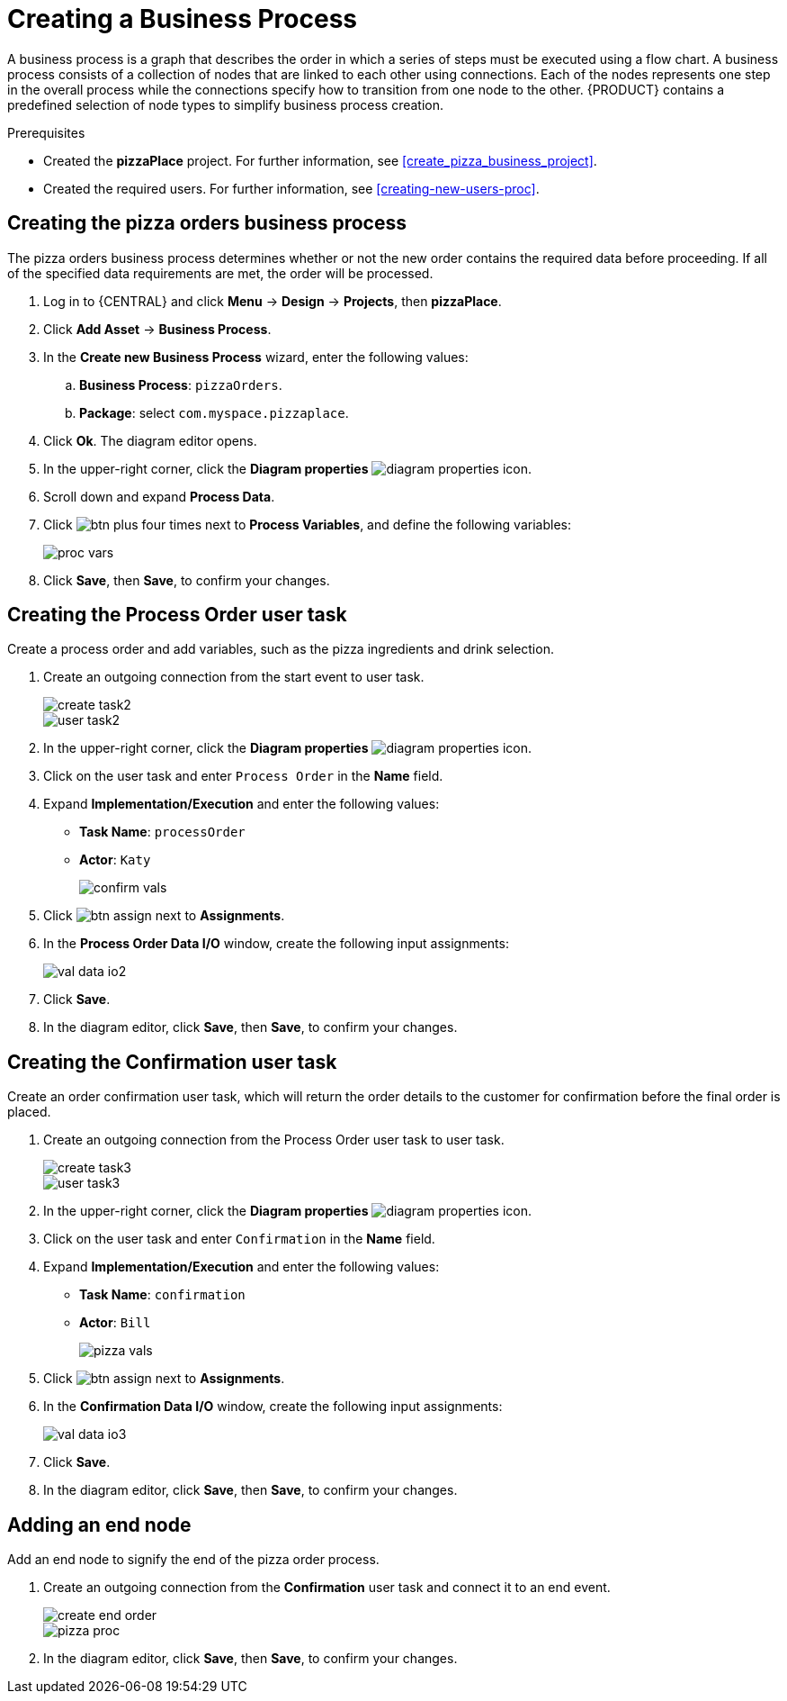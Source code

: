 [id='modeling_a_pizza_business_process']
= Creating a Business Process

A business process is a graph that describes the order in which a series of steps must be executed using a flow chart. A business process consists of a collection of nodes that are linked to each other using connections. Each of the nodes represents one step in the overall process while the connections specify how to transition from one node to the other. {PRODUCT} contains a predefined selection of node types to simplify business process creation.

.Prerequisites

* Created the *pizzaPlace* project. For further information, see <<create_pizza_business_project>>.
* Created the required users. For further information, see <<creating-new-users-proc>>.

== Creating the pizza orders business process
The pizza orders business process determines whether or not the new order contains the required data before proceeding. If all of the specified data requirements are met, the order will be processed.

. Log in to {CENTRAL} and click *Menu* -> *Design* -> *Projects*, then *pizzaPlace*.
. Click *Add Asset* -> *Business Process*.
. In the *Create new Business Process* wizard, enter the following values:
.. *Business Process*: `pizzaOrders`.
.. *Package*: select `com.myspace.pizzaplace`.
. Click *Ok*. The diagram editor opens.
. In the upper-right corner, click the *Diagram properties* image:diagram_properties.png[] icon.
. Scroll down and expand *Process Data*.
. Click image:btn_plus.png[] four times next to *Process Variables*, and define the following variables:
+
image::proc_vars.png[]

. Click *Save*, then *Save*, to confirm your changes.

== Creating the Process Order user task
Create a process order and add variables, such as the pizza ingredients and drink selection.

. Create an outgoing connection from the start event to user task.
+
image::create-task2.png[]

+
image::user_task2.png[]

. In the upper-right corner, click the *Diagram properties* image:diagram_properties.png[] icon.
. Click on the user task and enter `Process Order` in the *Name* field.
. Expand *Implementation/Execution* and enter the following values:
+
* *Task Name*: `processOrder`
* *Actor*: `Katy`
+
image::confirm-vals.png[]

. Click image:btn_assign.png[] next to *Assignments*.
. In the *Process Order Data I/O* window, create the following input assignments:
+
image::val-data-io2.png[]

. Click *Save*.
. In the diagram editor, click *Save*, then *Save*, to confirm your changes.

== Creating the Confirmation user task
Create an order confirmation user task, which will return the order details to the customer for confirmation before the final order is placed.

. Create an outgoing connection from the Process Order user task to user task.
+
image::create-task3.png[]

+
image::user_task3.png[]

. In the upper-right corner, click the *Diagram properties* image:diagram_properties.png[] icon.
. Click on the user task and enter `Confirmation` in the *Name* field.
. Expand *Implementation/Execution* and enter the following values:
+
* *Task Name*: `confirmation`
* *Actor*: `Bill`
+
image::pizza-vals.png[]

. Click image:btn_assign.png[] next to *Assignments*.
. In the *Confirmation Data I/O* window, create the following input assignments:
+
image::val-data-io3.png[]

. Click *Save*.
. In the diagram editor, click *Save*, then *Save*, to confirm your changes.

== Adding an end node
Add an end node to signify the end of the pizza order process.

. Create an outgoing connection from the *Confirmation* user task and connect it to an end event.
+
image::create-end-order.png[]
+
image::pizza-proc.png[]

. In the diagram editor, click *Save*, then *Save*, to confirm your changes.
